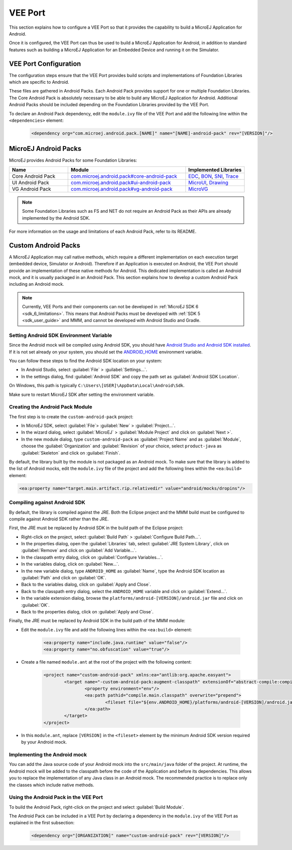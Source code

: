.. _ack-vee-port_:

VEE Port
========

This section explains how to configure a VEE Port so that it provides the capability to build a MicroEJ Application for Android.

Once it is configured, the VEE Port can thus be used to build a MicroEJ Application for Android,
in addition to standard features such as building a MicroEJ Application for an Embedded Device and running it on the Simulator.

VEE Port Configuration
----------------------

The configuration steps ensure that the VEE Port provides build scripts and implementations of Foundation Libraries which are specific to Android.

These files are gathered in Android Packs. Each Android Pack provides support for one or multiple Foundation Libraries.
The Core Android Pack is absolutely necessary to be able to build any MicroEJ Application for Android. Additional Android Packs should be included depending on the Foundation Libraries provided by the VEE Port.

To declare an Android Pack dependency, edit the ``module.ivy`` file of the VEE Port and add the following line within the ``<dependencies>`` element:

	.. code-block:: xml

		<dependency org="com.microej.android.pack.[NAME]" name="[NAME]-android-pack" rev="[VERSION]"/>

MicroEJ Android Packs
---------------------

MicroEJ provides Android Packs for some Foundation Libraries:

.. list-table::
   :widths: 2 4 2
   :header-rows: 1

   * - Name
     - Module
     - Implemented Libraries
   * - Core Android Pack
     - `com.microej.android.pack#core-android-pack <https://forge.microej.com/ui/native/microej-developer-repository-release/com/microej/android/pack/core-android-pack/>`_
     - `EDC`_, `BON`_, `SNI`_, `Trace`_
   * - UI Android Pack
     - `com.microej.android.pack#ui-android-pack <https://forge.microej.com/ui/native/microej-developer-repository-release/com/microej/android/pack/ui-android-pack/>`_
     - `MicroUI`_, `Drawing`_
   * - VG Android Pack
     - `com.microej.android.pack#vg-android-pack <https://forge.microej.com/ui/native/microej-developer-repository-release/com/microej/android/pack/vg-android-pack/>`_
     - `MicroVG`_

.. note::

   Some Foundation Libraries such as FS and NET do not require an Android Pack as their APIs are already implemented by the Android SDK.

For more information on the usage and limitations of each Android Pack, refer to its README.

.. _EDC: https://repository.microej.com/javadoc/microej_5.x/libraries/edc-1.3-api/
.. _BON: https://repository.microej.com/javadoc/microej_5.x/libraries/bon-1.4-api/
.. _SNI: https://repository.microej.com/javadoc/microej_5.x/libraries/sni-1.4-api/
.. _Trace: https://repository.microej.com/javadoc/microej_5.x/libraries/trace-1.1-api/
.. _MicroUI: https://repository.microej.com/javadoc/microej_5.x/libraries/microui-3.3-api/
.. _Drawing: https://repository.microej.com/javadoc/microej_5.x/libraries/drawing-1.0-api/
.. _MicroVG: https://repository.microej.com/javadoc/microej_5.x/libraries/microvg-1.4-api/

Custom Android Packs
--------------------

A MicroEJ Application may call native methods, which require a different implementation on each execution target (embedded device, Simulator or Android).
Therefore if an Application is executed on Android, the VEE Port should provide an implementation of these native methods for Android.
This dedicated implementation is called an Android mock, and it is usually packaged in an Android Pack.
This section explains how to develop a custom Android Pack including an Android mock.

.. note::

	Currently, VEE Ports and their components can not be developed in :ref:`MicroEJ SDK 6 <sdk_6_limitations>`.
	This means that Android Packs must be developed with :ref:`SDK 5 <sdk_user_guide>` and MMM, and cannot be developed with Android Studio and Gradle.

Setting Android SDK Environment Variable
~~~~~~~~~~~~~~~~~~~~~~~~~~~~~~~~~~~~~~~~

Since the Android mock will be compiled using Android SDK, you should have `Android Studio and Android SDK installed <https://developer.android.com/studio/install>`_.
If it is not set already on your system, you should set the `ANDROID_HOME <https://developer.android.com/tools/variables#android_home>`_ environment variable.

You can follow these steps to find the Android SDK location on your system:

- In Android Studio, select :guilabel:`File` > :guilabel:`Settings...`.
- In the settings dialog, find :guilabel:`Android SDK` and copy the path set as :guilabel:`Android SDK Location`.

On Windows, this path is typically ``C:\Users\[USER]\AppData\Local\Android\Sdk``.

Make sure to restart MicroEJ SDK after setting the environment variable.

Creating the Android Pack Module
~~~~~~~~~~~~~~~~~~~~~~~~~~~~~~~~

The first step is to create the ``custom-android-pack`` project:

- In MicroEJ SDK, select :guilabel:`File`> :guilabel:`New` > :guilabel:`Project...`.
- In the wizard dialog, select :guilabel:`MicroEJ` > :guilabel:`Module Project` and click on :guilabel:`Next >`.
- In the new module dialog, type ``custom-android-pack`` as :guilabel:`Project Name` and as :guilabel:`Module`, choose the :guilabel:`Organization` and :guilabel:`Revision` of your choice, select ``product-java`` as :guilabel:`Skeleton` and click on :guilabel:`Finish`.

By default, the library built by the module is not packaged as an Android mock. To make sure that the library is added to the list of Android mocks,
edit the ``module.ivy`` file of the project and add the following lines within the ``<ea:build>`` element:

.. code-block:: xml

	<ea:property name="target.main.artifact.rip.relativedir" value="android/mocks/dropins"/>

Compiling against Android SDK
~~~~~~~~~~~~~~~~~~~~~~~~~~~~~

By default, the library is compiled against the JRE. Both the Eclipse project and the MMM build must be configured to compile against Android SDK rather than the JRE.

First, the JRE must be replaced by Android SDK in the build path of the Eclipse project:

- Right-click on the project, select :guilabel:`Build Path` > :guilabel:`Configure Build Path...`.
- In the properties dialog, open the :guilabel:`Libraries` tab, select :guilabel:`JRE System Library`, click on :guilabel:`Remove` and click on :guilabel:`Add Variable...`.
- In the classpath entry dialog, click on :guilabel:`Configure Variables...`.
- In the variables dialog, click on :guilabel:`New...`.
- In the new variable dialog, type ``ANDROID_HOME`` as :guilabel:`Name`, type the Android SDK location as :guilabel:`Path` and click on :guilabel:`OK`.
- Back to the variables dialog, click on :guilabel:`Apply and Close`.
- Back to the classpath entry dialog, select the ``ANDROID_HOME`` variable and click on :guilabel:`Extend...`.
- In the variable extension dialog, browse the ``platforms/android-[VERSION]/android.jar`` file and click on :guilabel:`OK`.
- Back to the properties dialog, click on :guilabel:`Apply and Close`.

Finally, the JRE must be replaced by Android SDK in the build path of the MMM module:

- Edit the ``module.ivy`` file and add the following lines within the ``<ea:build>`` element:

	.. code-block:: xml

		<ea:property name="include.java.runtime" value="false"/>
		<ea:property name="no.obfuscation" value="true"/>

- Create a file named ``module.ant`` at the root of the project with the following content:

	.. code-block:: xml

		<project name="custom-android-pack" xmlns:ea="antlib:org.apache.easyant">
			<target name="-custom-android-pack:augment-classpath" extensionOf="abstract-compile:compile-ready">
				<property environment="env"/>
				<ea:path pathid="compile.main.classpath" overwrite="prepend">
					<fileset file="${env.ANDROID_HOME}/platforms/android-[VERSION]/android.jar"/>
				</ea:path>
			</target>
		</project>

- In this ``module.ant``, replace ``[VERSION]`` in the ``<fileset>`` element by the minimum Android SDK version required by your Android mock.

Implementing the Android mock
~~~~~~~~~~~~~~~~~~~~~~~~~~~~~

You can add the Java source code of your Android mock into the ``src/main/java`` folder of the project.
At runtime, the Android mock will be added to the classpath before the code of the Application and before its dependencies.
This allows you to replace the implementation of any Java class in an Android mock.
The recommended practice is to replace only the classes which include native methods.

Using the Android Pack in the VEE Port
~~~~~~~~~~~~~~~~~~~~~~~~~~~~~~~~~~~~~~

To build the Android Pack, right-click on the project and select :guilabel:`Build Module`.

The Android Pack can be included in a VEE Port by declaring a dependency in the ``module.ivy`` of the VEE Port as explained in the first subsection:

	.. code-block:: xml

		<dependency org="[ORGANIZATION]" name="custom-android-pack" rev="[VERSION]"/>

..
   | Copyright 2008-2023, MicroEJ Corp. Content in this space is free 
   for read and redistribute. Except if otherwise stated, modification 
   is subject to MicroEJ Corp prior approval.
   | MicroEJ is a trademark of MicroEJ Corp. All other trademarks and 
   copyrights are the property of their respective owners.
